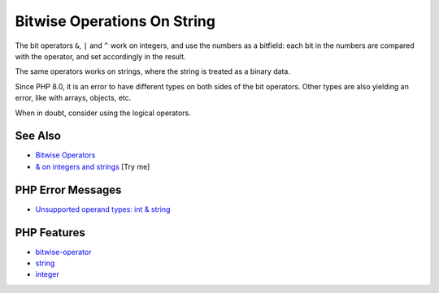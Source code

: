 .. _bitwise-operations-on-string:

Bitwise Operations On String
----------------------------

.. meta::
	:description:
		Bitwise Operations On String: The bit operators ``&``, ``|`` and ``^`` work on integers, and use the numbers as a bitfield: each bit in the numbers are compared with the operator, and set accordingly in the result.
	:twitter:card: summary_large_image
	:twitter:site: @exakat
	:twitter:title: Bitwise Operations On String
	:twitter:description: Bitwise Operations On String: The bit operators ``&``, ``|`` and ``^`` work on integers, and use the numbers as a bitfield: each bit in the numbers are compared with the operator, and set accordingly in the result
	:twitter:creator: @exakat
	:twitter:image:src: https://php-tips.readthedocs.io/en/latest/_images/bit_operation_on_string.png
	:og:image: https://php-tips.readthedocs.io/en/latest/_images/bit_operation_on_string.png
	:og:title: Bitwise Operations On String
	:og:type: article
	:og:description: The bit operators ``&``, ``|`` and ``^`` work on integers, and use the numbers as a bitfield: each bit in the numbers are compared with the operator, and set accordingly in the result
	:og:url: https://php-tips.readthedocs.io/en/latest/tips/bit_operation_on_string.html
	:og:locale: en

.. raw:: html

	<script type="application/ld+json">{"@context":"https:\/\/schema.org","@graph":[{"@type":"WebPage","@id":"https:\/\/php-tips.readthedocs.io\/en\/latest\/tips\/bit_operation_on_string.html","url":"https:\/\/php-tips.readthedocs.io\/en\/latest\/tips\/bit_operation_on_string.html","name":"Bitwise Operations On String","isPartOf":{"@id":"https:\/\/www.exakat.io\/"},"datePublished":"Mon, 16 Jun 2025 19:51:40 +0000","dateModified":"Mon, 16 Jun 2025 19:51:40 +0000","description":"The bit operators ``&``, ``|`` and ``^`` work on integers, and use the numbers as a bitfield: each bit in the numbers are compared with the operator, and set accordingly in the result","inLanguage":"en-US","potentialAction":[{"@type":"ReadAction","target":["https:\/\/php-tips.readthedocs.io\/en\/latest\/tips\/bit_operation_on_string.html"]}]},{"@type":"WebSite","@id":"https:\/\/www.exakat.io\/","url":"https:\/\/www.exakat.io\/","name":"Exakat","description":"Smart PHP static analysis","inLanguage":"en-US"}]}</script>

The bit operators ``&``, ``|`` and ``^`` work on integers, and use the numbers as a bitfield: each bit in the numbers are compared with the operator, and set accordingly in the result.

The same operators works on strings, where the string is treated as a binary data.

Since PHP 8.0, it is an error to have different types on both sides of the bit operators. Other types are also yielding an error, like with arrays, objects, etc.

When in doubt, consider using the logical operators.

.. image:: ../images/bit_operation_on_string.png

See Also
________

* `Bitwise Operators <https://www.php.net/manual/en/language.operators.bitwise.php>`_
* `& on integers and strings <https://3v4l.org/Kkepg>`_ [Try me]


PHP Error Messages
__________________

* `Unsupported operand types: int & string <https://php-errors.readthedocs.io/en/latest/messages/unsupported-operand-types%3A-%25s-%25s-%25s.html>`_



PHP Features
____________

* `bitwise-operator <https://php-dictionary.readthedocs.io/en/latest/dictionary/bitwise-operator.ini.html>`_

* `string <https://php-dictionary.readthedocs.io/en/latest/dictionary/string.ini.html>`_

* `integer <https://php-dictionary.readthedocs.io/en/latest/dictionary/integer.ini.html>`_


